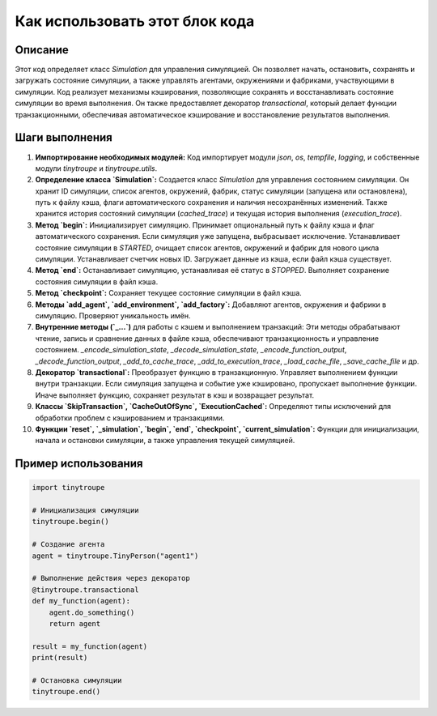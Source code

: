 Как использовать этот блок кода
=========================================================================================

Описание
-------------------------
Этот код определяет класс `Simulation` для управления симуляцией.  Он позволяет начать, остановить, сохранять и загружать состояние симуляции, а также управлять агентами, окружениями и фабриками, участвующими в симуляции.  Код реализует механизмы кэширования, позволяющие сохранять и восстанавливать состояние симуляции во время выполнения.  Он также предоставляет декоратор `transactional`, который делает функции транзакционными, обеспечивая автоматическое кэширование и восстановление результатов выполнения.

Шаги выполнения
-------------------------
1. **Импортирование необходимых модулей:** Код импортирует модули `json`, `os`, `tempfile`, `logging`, и собственные модули `tinytroupe` и `tinytroupe.utils`.

2. **Определение класса `Simulation`:** Создается класс `Simulation` для управления состоянием симуляции.  Он хранит ID симуляции, список агентов, окружений, фабрик, статус симуляции (запущена или остановлена), путь к файлу кэша, флаги автоматического сохранения и наличия несохранённых изменений.  Также хранится история состояний симуляции (`cached_trace`) и текущая история выполнения (`execution_trace`).

3. **Метод `begin`:**  Инициализирует симуляцию.  Принимает опциональный путь к файлу кэша и флаг автоматического сохранения.  Если симуляция уже запущена, выбрасывает исключение.  Устанавливает состояние симуляции в `STARTED`, очищает список агентов, окружений и фабрик для нового цикла симуляции. Устанавливает счетчик новых ID. Загружает данные из кэша, если файл кэша существует.

4. **Метод `end`:**  Останавливает симуляцию, устанавливая её статус в `STOPPED`. Выполняет сохранение состояния симуляции в файл кэша.

5. **Метод `checkpoint`:** Сохраняет текущее состояние симуляции в файл кэша.

6. **Методы `add_agent`, `add_environment`, `add_factory`:** Добавляют агентов, окружения и фабрики в симуляцию. Проверяют уникальность имён.

7. **Внутренние методы (`_...`)** для работы с кэшем и выполнением транзакций:  Эти методы обрабатывают чтение, запись и сравнение данных в файле кэша, обеспечивают транзакционность и управление состоянием.  `_encode_simulation_state`, `_decode_simulation_state`, `_encode_function_output`, `_decode_function_output`, `_add_to_cache_trace`, `_add_to_execution_trace`, `_load_cache_file`, `_save_cache_file` и др.

8. **Декоратор `transactional`:**  Преобразует функцию в транзакционную.  Управляет выполнением функции внутри транзакции. Если симуляция запущена и событие уже кэшировано, пропускает выполнение функции. Иначе выполняет функцию, сохраняет результат в кэш и возвращает результат.

9. **Классы `SkipTransaction`, `CacheOutOfSync`, `ExecutionCached`:** Определяют типы исключений для обработки проблем с кэшированием и транзакциями.

10. **Функции `reset`, `_simulation`, `begin`, `end`, `checkpoint`, `current_simulation`:** Функции для инициализации, начала и остановки симуляции, а также управления текущей симуляцией.


Пример использования
-------------------------
.. code-block:: python

    import tinytroupe

    # Инициализация симуляции
    tinytroupe.begin()

    # Создание агента
    agent = tinytroupe.TinyPerson("agent1")

    # Выполнение действия через декоратор
    @tinytroupe.transactional
    def my_function(agent):
        agent.do_something()
        return agent

    result = my_function(agent)
    print(result)

    # Остановка симуляции
    tinytroupe.end()